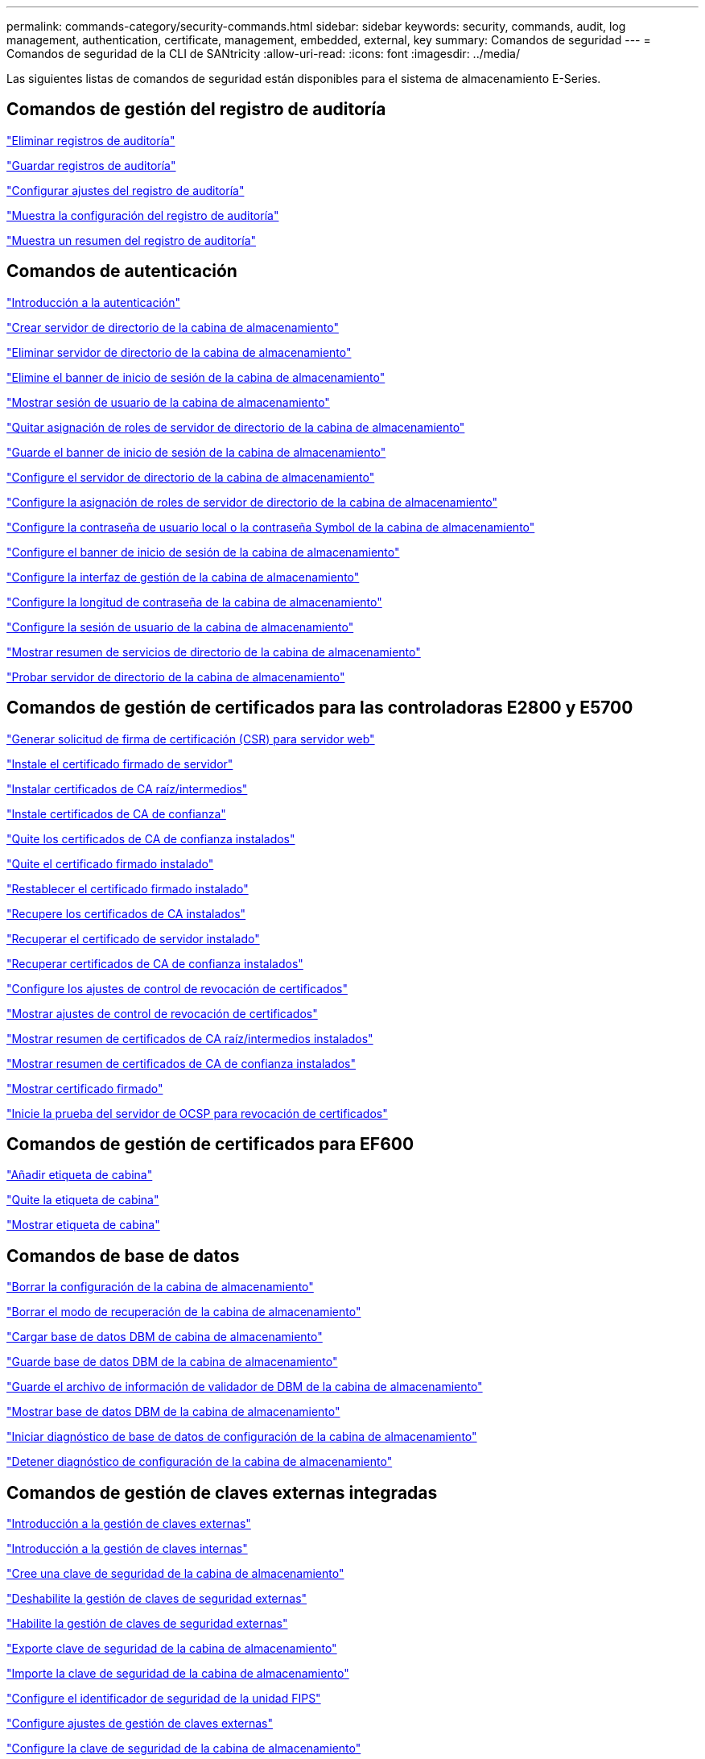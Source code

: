 ---
permalink: commands-category/security-commands.html 
sidebar: sidebar 
keywords: security, commands, audit, log management, authentication, certificate, management, embedded, external, key 
summary: Comandos de seguridad 
---
= Comandos de seguridad de la CLI de SANtricity
:allow-uri-read: 
:icons: font
:imagesdir: ../media/


[role="lead"]
Las siguientes listas de comandos de seguridad están disponibles para el sistema de almacenamiento E-Series.



== Comandos de gestión del registro de auditoría

link:../commands-a-z/delete-auditlog.html["Eliminar registros de auditoría"]

link:../commands-a-z/save-auditlog.html["Guardar registros de auditoría"]

link:../commands-a-z/set-auditlog.html["Configurar ajustes del registro de auditoría"]

link:../commands-a-z/show-auditlog-configuration.html["Muestra la configuración del registro de auditoría"]

link:../commands-a-z/show-auditlog-summary.html["Muestra un resumen del registro de auditoría"]



== Comandos de autenticación

link:../commands-a-z/getting-started-with-authentication.html["Introducción a la autenticación"]

link:../commands-a-z/create-storagearray-directoryserver.html["Crear servidor de directorio de la cabina de almacenamiento"]

link:../commands-a-z/delete-storagearray-directoryservers.html["Eliminar servidor de directorio de la cabina de almacenamiento"]

link:../commands-a-z/delete-storagearray-loginbanner.html["Elimine el banner de inicio de sesión de la cabina de almacenamiento"]

link:../commands-a-z/show-storagearray-usersession.html["Mostrar sesión de usuario de la cabina de almacenamiento"]

link:../commands-a-z/remove-storagearray-directoryserver.html["Quitar asignación de roles de servidor de directorio de la cabina de almacenamiento"]

link:../commands-a-z/save-storagearray-loginbanner.html["Guarde el banner de inicio de sesión de la cabina de almacenamiento"]

link:../commands-a-z/set-storagearray-directoryserver.html["Configure el servidor de directorio de la cabina de almacenamiento"]

link:../commands-a-z/set-storagearray-directoryserver-roles.html["Configure la asignación de roles de servidor de directorio de la cabina de almacenamiento"]

link:../commands-a-z/set-storagearray-localusername.html["Configure la contraseña de usuario local o la contraseña Symbol de la cabina de almacenamiento"]

link:../commands-a-z/set-storagearray-loginbanner.html["Configure el banner de inicio de sesión de la cabina de almacenamiento"]

link:../commands-a-z/set-storagearray-managementinterface.html["Configure la interfaz de gestión de la cabina de almacenamiento"]

link:../commands-a-z/set-storagearray-passwordlength.html["Configure la longitud de contraseña de la cabina de almacenamiento"]

link:../commands-a-z/set-storagearray-usersession.html["Configure la sesión de usuario de la cabina de almacenamiento"]

link:../commands-a-z/show-storagearray-directoryservices-summary.html["Mostrar resumen de servicios de directorio de la cabina de almacenamiento"]

link:../commands-a-z/start-storagearray-directoryservices-test.html["Probar servidor de directorio de la cabina de almacenamiento"]



== Comandos de gestión de certificados para las controladoras E2800 y E5700

link:../commands-a-z/save-controller-arraymanagementcsr.html["Generar solicitud de firma de certificación (CSR) para servidor web"]

link:../commands-a-z/download-controller-arraymanagementservercertificate.html["Instale el certificado firmado de servidor"]

link:../commands-a-z/download-controller-cacertificate.html["Instalar certificados de CA raíz/intermedios"]

link:../commands-a-z/download-controller-trustedcertificate.html["Instale certificados de CA de confianza"]

link:../commands-a-z/delete-storagearray-trustedcertificate.html["Quite los certificados de CA de confianza instalados"]

link:../commands-a-z/delete-controller-cacertificate.html["Quite el certificado firmado instalado"]

link:../commands-a-z/reset-controller-arraymanagementsignedcertificate.html["Restablecer el certificado firmado instalado"]

link:../commands-a-z/save-controller-cacertificate.html["Recupere los certificados de CA instalados"]

link:../commands-a-z/save-controller-arraymanagementsignedcertificate.html["Recuperar el certificado de servidor instalado"]

link:../commands-a-z/save-storagearray-trustedcertificate.html["Recuperar certificados de CA de confianza instalados"]

link:../commands-a-z/set-storagearray-revocationchecksettings.html["Configure los ajustes de control de revocación de certificados"]

link:../commands-a-z/show-storagearray-revocationchecksettings.html["Mostrar ajustes de control de revocación de certificados"]

link:../commands-a-z/show-controller-cacertificate.html["Mostrar resumen de certificados de CA raíz/intermedios instalados"]

link:../commands-a-z/show-storagearray-trustedcertificate-summary.html["Mostrar resumen de certificados de CA de confianza instalados"]

link:../commands-a-z/show-controller-arraymanagementsignedcertificate-summary.html["Mostrar certificado firmado"]

link:../commands-a-z/start-storagearray-ocspresponderurl-test.html["Inicie la prueba del servidor de OCSP para revocación de certificados"]



== Comandos de gestión de certificados para EF600

link:../commands-a-z/add-array-label.html["Añadir etiqueta de cabina"]

link:../commands-a-z/remove-array-label.html["Quite la etiqueta de cabina"]

link:../commands-a-z/show-array-label.html["Mostrar etiqueta de cabina"]



== Comandos de base de datos

link:../commands-a-z/clear-storagearray-configuration.html["Borrar la configuración de la cabina de almacenamiento"]

link:../commands-a-z/clear-storagearray-recoverymode.html["Borrar el modo de recuperación de la cabina de almacenamiento"]

link:../commands-a-z/load-storagearray-dbmdatabase.html["Cargar base de datos DBM de cabina de almacenamiento"]

link:../commands-a-z/save-storagearray-dbmdatabase.html["Guarde base de datos DBM de la cabina de almacenamiento"]

link:../commands-a-z/save-storagearray-dbmvalidatorinfo.html["Guarde el archivo de información de validador de DBM de la cabina de almacenamiento"]

link:../commands-a-z/show-storagearray-dbmdatabase.html["Mostrar base de datos DBM de la cabina de almacenamiento"]

link:../commands-a-z/start-storagearray-configdbdiagnostic.html["Iniciar diagnóstico de base de datos de configuración de la cabina de almacenamiento"]

link:../commands-a-z/stop-storagearray-configdbdiagnostic.html["Detener diagnóstico de configuración de la cabina de almacenamiento"]



== Comandos de gestión de claves externas integradas

link:../commands-a-z/set-storagearray-externalkeymanagement.html["Introducción a la gestión de claves externas"]

link:../commands-a-z/getting-started-with-internal-key-management.html["Introducción a la gestión de claves internas"]

link:../commands-a-z/create-storagearray-securitykey.html["Cree una clave de seguridad de la cabina de almacenamiento"]

link:../commands-a-z/disable-storagearray-externalkeymanagement-file.html["Deshabilite la gestión de claves de seguridad externas"]

link:../commands-a-z/enable-storagearray-externalkeymanagement-file.html["Habilite la gestión de claves de seguridad externas"]

link:../commands-a-z/export-storagearray-securitykey.html["Exporte clave de seguridad de la cabina de almacenamiento"]

link:../commands-a-z/import-storagearray-securitykey-file.html["Importe la clave de seguridad de la cabina de almacenamiento"]

link:../commands-a-z/set-storagearray-externalkeymanagement.html["Configure el identificador de seguridad de la unidad FIPS"]

link:../commands-a-z/set-storagearray-externalkeymanagement.html["Configure ajustes de gestión de claves externas"]

link:../commands-a-z/set-storagearray-externalkeymanagement.html["Configure la clave de seguridad de la cabina de almacenamiento"]

link:../commands-a-z/start-secureerase-drive.html["Inicie un borrado seguro de unidad FDE"]

link:../commands-a-z/start-storagearray-externalkeymanagement-test.html["Probar comunicación de gestión de claves externas"]

link:../commands-a-z/validate-storagearray-securitykey.html["Validar clave de seguridad de la cabina de almacenamiento"]



== Comandos de gestión de claves externas relacionados con los certificados

link:../commands-a-z/save-storagearray-keymanagementclientcsr.html["Recuperar solicitud de CSR de gestión de claves instalada"]

link:../commands-a-z/download-storagearray-keymanagementcertificate.html["Instale el certificado de gestión de claves externas de la cabina de almacenamiento"]

link:../commands-a-z/delete-storagearray-keymanagementcertificate.html["Quite el certificado de gestión de claves externas instalado"]

link:../commands-a-z/save-storagearray-keymanagementcertificate.html["Recupere el certificado de gestión de claves externas instalado"]
